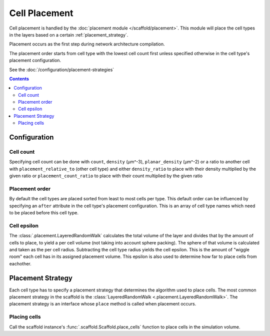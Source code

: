 ##############
Cell Placement
##############

Cell placement is handled by the :doc:`placement module </scaffold/placement>`.
This module will place the cell types in the layers based on a certain
:ref:`placement_strategy`.

Placement occurs as the first step during network architecture compilation.

The placement order starts from cell type with the lowest cell count first
unless specified otherwise in the cell type's placement configuration.

See the :doc:`/configuration/placement-strategies`

.. contents::

*************
Configuration
*************

.. _specifying_cell_count:

Cell count
=====================

Specifying cell count can be done with ``count``, ``density`` (µm^-3),
``planar_density`` (µm^-2) or a ratio to another cell with
``placement_relative_to`` (other cell type) and either ``density_ratio`` to
place with their density multiplied by the given ratio or
``placement_count_ratio`` to place with their count multiplied by the given
ratio

.. _specifying_placement_order:

Placement order
================

By default the cell types are placed sorted from least to most cells per type.
This default order can be influenced by specifying an ``after`` attribute
in the cell type's placement configuration. This is an array of cell type names
which need to be placed before this cell type.

.. _cell_epsilon:

Cell epsilon
============
The :class:`.placement.LayeredRandomWalk` calculates the total volume of the layer
and divides that by the amount of cells to place, to yield a per cell volume
(not taking into account sphere packing).
The sphere of that volume is calculated and taken as the per cell radius.
Subtracting the cell type radius yields the cell epsilon. This is the amount of
"wiggle room" each cell has in its assigned placement volume. This epsilon is
also used to determine how far to place cells from eachother.

.. _placement_strategy:

******************
Placement Strategy
******************

Each cell type has to specify a placement strategy that determines the algorithm
used to place cells. The most common placement strategy in the scaffold is the
:class:`LayeredRandomWalk <.placement.LayeredRandomWalk>`.
The placement strategy is an interface whose ``place`` method is called when
placement occurs.

Placing cells
=============

Call the scaffold instance's :func:`.scaffold.Scaffold.place_cells` function to
place cells in the simulation volume.
